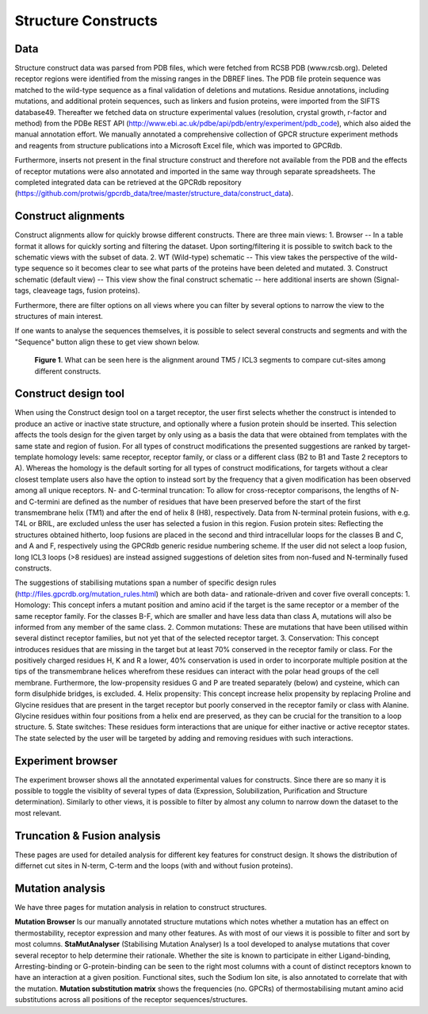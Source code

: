 Structure Constructs
=================

Data
-----------------
Structure construct data was parsed from PDB files, which were fetched from RCSB PDB (www.rcsb.org). Deleted receptor regions were identified from the missing ranges in the DBREF lines. The PDB file protein sequence was matched to the wild-type sequence as a final validation of deletions and mutations. Residue annotations, including mutations, and additional protein sequences, such as linkers and fusion proteins, were imported from the SIFTS database49. Thereafter we fetched data on structure experimental values (resolution, crystal growth, r-factor and method) from the PDBe REST API (http://www.ebi.ac.uk/pdbe/api/pdb/entry/experiment/pdb_code), which also aided the manual annotation effort. We manually annotated a comprehensive collection of GPCR structure experiment methods and reagents from structure publications into a Microsoft Excel file, which was imported to GPCRdb. 

Furthermore, inserts not present in the final structure construct and therefore not available from the PDB and the effects of receptor mutations were also annotated and imported in the same way through separate spreadsheets. The completed integrated data can be retrieved at the GPCRdb repository (https://github.com/protwis/gpcrdb_data/tree/master/structure_data/construct_data).


Construct alignments
-----------------
Construct alignments allow for quickly browse different constructs. There are three main views:
1. Browser -- In a table format it allows for quickly sorting and filtering the dataset. Upon sorting/filtering it is possible to switch back to the schematic views with the subset of data. 
2. WT (Wild-type) schematic -- This view takes the perspective of the wild-type sequence so it becomes clear to see what parts of the proteins have been deleted and mutated.
3. Construct schematic (default view) -- This view show the final construct schematic -- here additional inserts are shown (Signal-tags, cleaveage tags, fusion proteins).

Furthermore, there are filter options on all views where you can filter by several options to narrow the view to the structures of main interest.

If one wants to analyse the sequences themselves, it is possible to select several constructs and segments and with the "Sequence" button align these to get view shown below.

..  figure:: _static/align_construct_browser.png
    :alt: Examples of alignment of some constructs

    **Figure 1**. What can be seen here is the alignment around TM5 / ICL3 segments to compare cut-sites among different constructs.


Construct design tool
-----------------
When using the Construct design tool on a target receptor, the user first selects whether the construct is intended to produce an active or inactive state structure, and optionally where a fusion protein should be inserted. This selection affects the tools design for the given target by only using as a basis the data that were obtained from templates with the same state and region of fusion. 
For all types of construct modifications the presented suggestions are ranked by target-template homology levels: same receptor, receptor family, or class or a different class (B2 to B1 and Taste 2 receptors to A). Whereas the homology is the default sorting for all types of construct modifications, for targets without a clear closest template users also have the option to instead sort by the frequency that a given modification has been observed among all unique receptors. N- and C-terminal truncation: To allow for cross-receptor comparisons, the lengths of N- and C-termini are defined as the number of residues that have been preserved before the start of the first transmembrane helix (TM1) and after the end of helix 8 (H8), respectively. 
Data from N-terminal protein fusions, with e.g. T4L or BRIL, are excluded unless the user has selected a fusion in this region. Fusion protein sites: Reflecting the structures obtained hitherto, loop fusions are placed in the second and third intracellular loops for the classes B and C, and A and F, respectively using the GPCRdb generic residue numbering scheme. If the user did not select a loop fusion, long ICL3 loops (>8 residues) are instead assigned suggestions of deletion sites from non-fused and N-terminally fused constructs.

The suggestions of stabilising mutations span a number of specific design rules (http://files.gpcrdb.org/mutation_rules.html) which are both data- and rationale-driven and cover five overall concepts: 
1.  Homology: This concept infers a mutant position and amino acid if the target is the same receptor or a member of the same receptor family. For the classes B-F, which are smaller and have less data than class A, mutations will also be informed from any member of the same class.
2.  Common mutations: These are mutations that have been utilised within several distinct receptor families, but not yet that of the selected receptor target.
3.  Conservation: This concept introduces residues that are missing in the target but at least 70% conserved in the receptor family or class. For the positively charged residues H, K and R a lower, 40% conservation is used in order to incorporate multiple position at the tips of the transmembrane helices wherefrom these residues can interact with the polar head groups of the cell membrane. Furthermore, the low-propensity residues G and P are treated separately (below) and cysteine, which can form disulphide bridges, is excluded.
4.  Helix propensity: This concept increase helix propensity by replacing Proline and Glycine residues that are present in the target receptor but poorly conserved in the receptor family or class with Alanine. Glycine residues within four positions from a helix end are preserved, as they can be crucial for the transition to a loop structure. 
5.  State switches: These residues form interactions that are unique for either inactive or active receptor states. The state selected by the user will be targeted by adding and removing residues with such interactions.

Experiment browser
-----------------
The experiment browser shows all the annotated experimental values for constructs. Since there are so many it is possible to toggle the visiblity of several types of data (Expression, Solubilization, Purification and Structure determination). Similarly to other views, it is possible to filter by almost any column to narrow down the dataset to the most relevant. 


Truncation & Fusion analysis
-----------------
These pages are used for detailed analysis for different key features for construct design. It shows the distribution of differnet cut sites in N-term, C-term and the loops (with and without fusion proteins).


Mutation analysis
-----------------
We have three pages for mutation analysis in relation to construct structures.

**Mutation Browser** Is our manually annotated structure mutations which notes whether a mutation has an effect on thermostability, receptor expression and many other features. As with most of our views it is possible to filter and sort by most columns.
**StaMutAnalyser** (Stabilising Mutation Analyser) Is a tool developed to analyse mutations that cover several receptor to help determine their rationale. Whether the site is known to participate in either Ligand-binding, Arresting-binding or G-protein-binding can be seen to the right most columns with a count of distinct receptors known to have an interaction at a given position. Functional sites, such the Sodium Ion site, is also annotated to correlate that with the mutation.
**Mutation substitution matrix** shows the frequencies (no. GPCRs) of thermostabilising mutant amino acid substitutions across all positions of the receptor sequences/structures.
